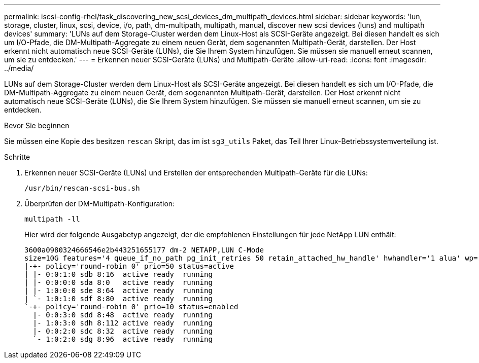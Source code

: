 ---
permalink: iscsi-config-rhel/task_discovering_new_scsi_devices_dm_multipath_devices.html 
sidebar: sidebar 
keywords: 'lun, storage, cluster, linux, scsi, device, i/o, path, dm-multipath, multipath, manual, discover new scsi devices (luns) and multipath devices' 
summary: 'LUNs auf dem Storage-Cluster werden dem Linux-Host als SCSI-Geräte angezeigt. Bei diesen handelt es sich um I/O-Pfade, die DM-Multipath-Aggregate zu einem neuen Gerät, dem sogenannten Multipath-Gerät, darstellen. Der Host erkennt nicht automatisch neue SCSI-Geräte (LUNs), die Sie Ihrem System hinzufügen. Sie müssen sie manuell erneut scannen, um sie zu entdecken.' 
---
= Erkennen neuer SCSI-Geräte (LUNs) und Multipath-Geräte
:allow-uri-read: 
:icons: font
:imagesdir: ../media/


[role="lead"]
LUNs auf dem Storage-Cluster werden dem Linux-Host als SCSI-Geräte angezeigt. Bei diesen handelt es sich um I/O-Pfade, die DM-Multipath-Aggregate zu einem neuen Gerät, dem sogenannten Multipath-Gerät, darstellen. Der Host erkennt nicht automatisch neue SCSI-Geräte (LUNs), die Sie Ihrem System hinzufügen. Sie müssen sie manuell erneut scannen, um sie zu entdecken.

.Bevor Sie beginnen
Sie müssen eine Kopie des besitzen `rescan` Skript, das im ist `sg3_utils` Paket, das Teil Ihrer Linux-Betriebssystemverteilung ist.

.Schritte
. Erkennen neuer SCSI-Geräte (LUNs) und Erstellen der entsprechenden Multipath-Geräte für die LUNs:
+
`/usr/bin/rescan-scsi-bus.sh`

. Überprüfen der DM-Multipath-Konfiguration:
+
`multipath -ll`

+
Hier wird der folgende Ausgabetyp angezeigt, der die empfohlenen Einstellungen für jede NetApp LUN enthält:

+
[listing]
----
3600a0980324666546e2b443251655177 dm-2 NETAPP,LUN C-Mode
size=10G features='4 queue_if_no_path pg_init_retries 50 retain_attached_hw_handle' hwhandler='1 alua' wp=rw
|-+- policy='round-robin 0' prio=50 status=active
| |- 0:0:1:0 sdb 8:16  active ready  running
| |- 0:0:0:0 sda 8:0   active ready  running
| |- 1:0:0:0 sde 8:64  active ready  running
| `- 1:0:1:0 sdf 8:80  active ready  running
`-+- policy='round-robin 0' prio=10 status=enabled
  |- 0:0:3:0 sdd 8:48  active ready  running
  |- 1:0:3:0 sdh 8:112 active ready  running
  |- 0:0:2:0 sdc 8:32  active ready  running
  `- 1:0:2:0 sdg 8:96  active ready  running
----

